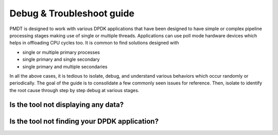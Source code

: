 ..  SPDX-License-Identifier: BSD-3-Clause
    Copyright(c) 2018 Intel Corporation.

Debug & Troubleshoot guide
==========================

PMDT is designed to work with various DPDK applications that have been designed 
to have simple or complex pipeline processing stages making use of single or 
multiple threads. Applications can use poll mode hardware devices which helps in
offloading CPU cycles too. It is common to find solutions designed with

* single or multiple primary processes

* single primary and single secondary

* single primary and multiple secondaries

In all the above cases, it is tedious to isolate, debug, and understand various
behaviors which occur randomly or periodically. The goal of the guide is to
consolidate a few commonly seen issues for reference. Then, isolate to identify
the root cause through step by step debug at various stages.


Is the tool not displaying any data? 
~~~~~~~~~~~~~~~~~~~~~~~~~~~~~~~~~~~~




Is the tool not finding your DPDK application? 
~~~~~~~~~~~~~~~~~~~~~~~~~~~~~~~~~~~~~~~~~~~~~~



